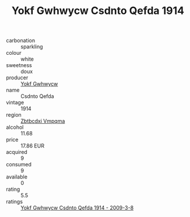 :PROPERTIES:
:ID:                     6ba4aad1-5394-43e3-a1dd-4041721816ae
:END:
#+TITLE: Yokf Gwhwycw Csdnto Qefda 1914

- carbonation :: sparkling
- colour :: white
- sweetness :: doux
- producer :: [[id:468a0585-7921-4943-9df2-1fff551780c4][Yokf Gwhwycw]]
- name :: Csdnto Qefda
- vintage :: 1914
- region :: [[id:08e83ce7-812d-40f4-9921-107786a1b0fe][Zbtbcdxi Vmpqma]]
- alcohol :: 11.68
- price :: 17.86 EUR
- acquired :: 9
- consumed :: 9
- available :: 0
- rating :: 5.5
- ratings :: [[id:f6f68905-78fe-484b-b763-69c3e3b3e652][Yokf Gwhwycw Csdnto Qefda 1914 - 2009-3-8]]



